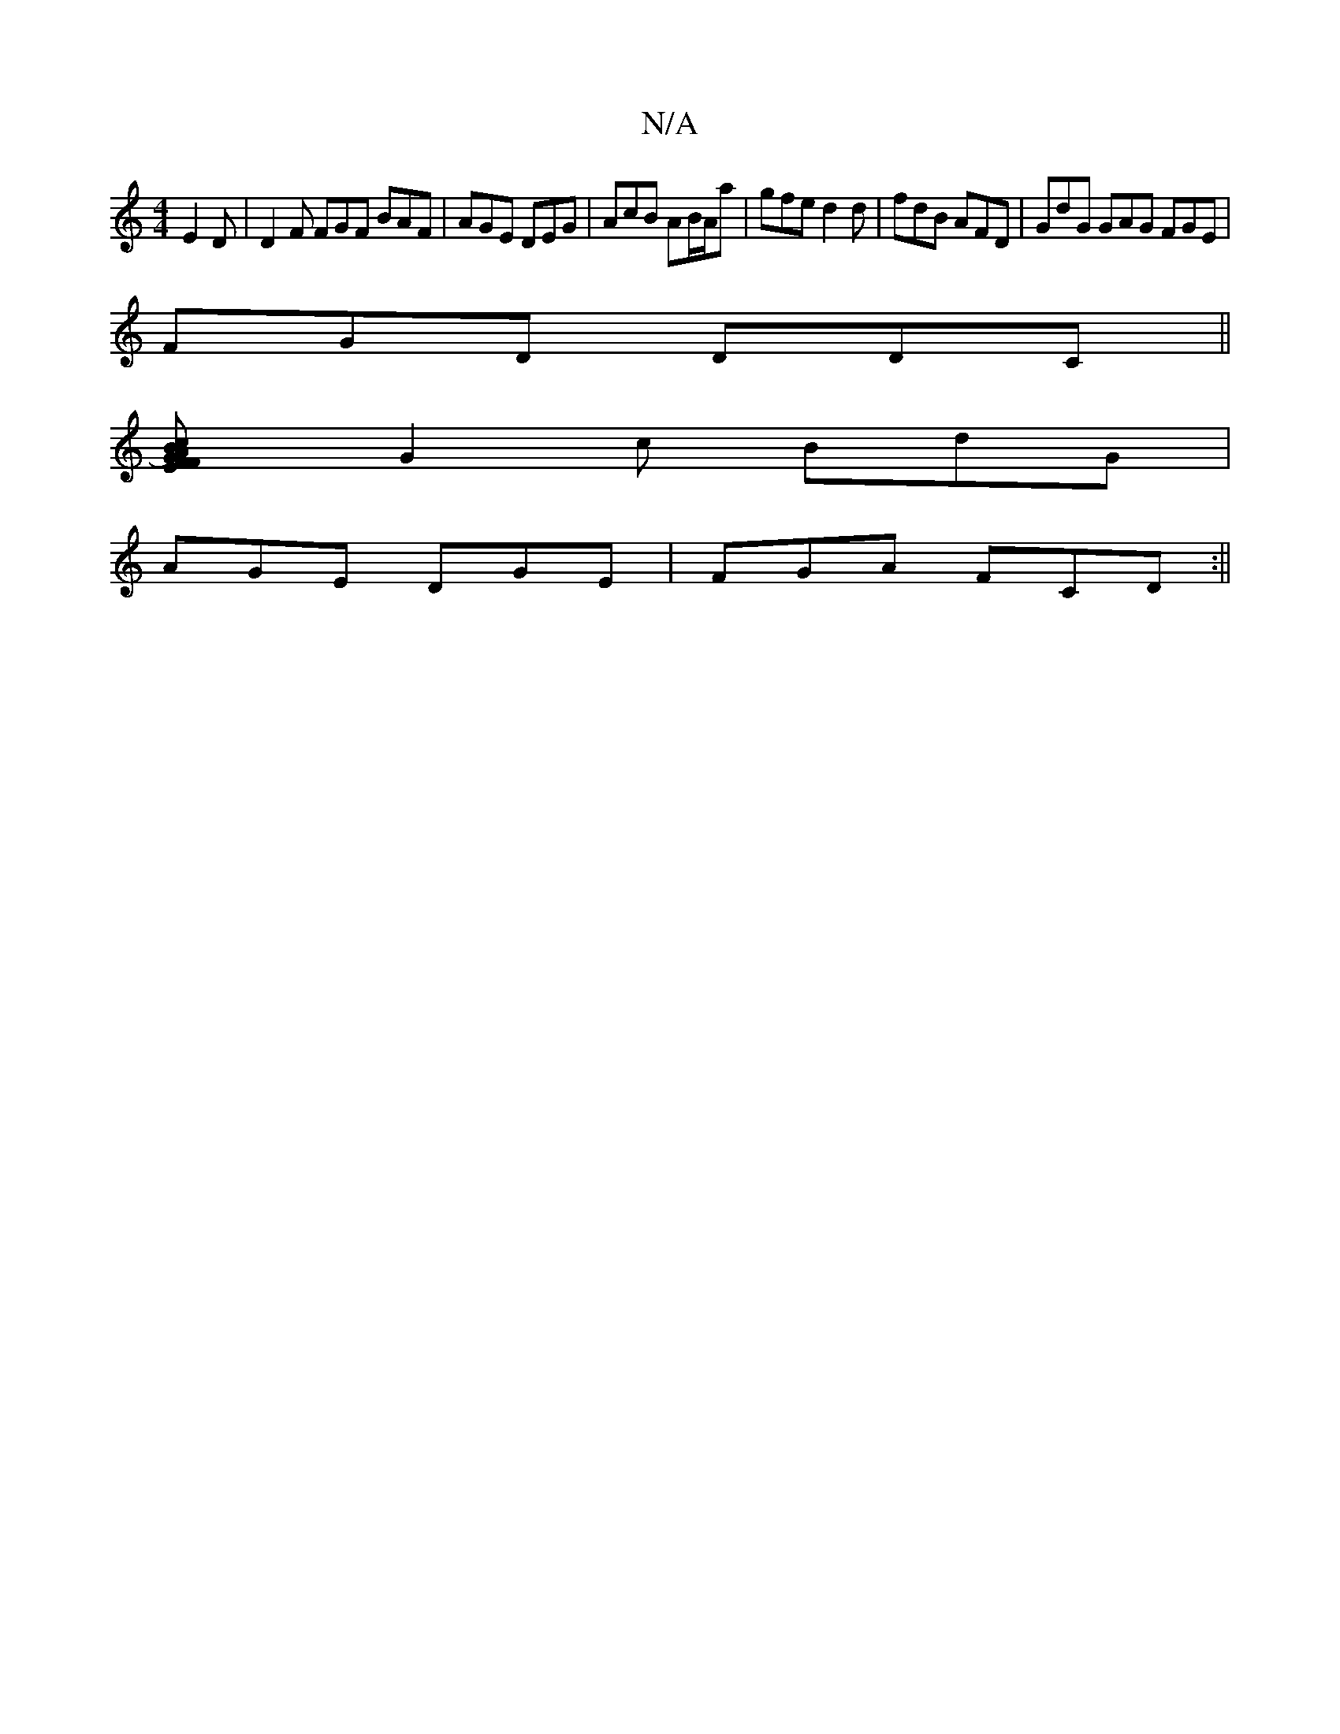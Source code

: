 X:1
T:N/A
M:4/4
R:N/A
K:Cmajor
E2D | D2F FGF BAF|AGE DEG|AcB AB/A/a|gfe d2d|fdB AFD|GdG GAG FGE|
FGD DDC ||
[F2-A2) FEGB|c2 BA BAGB|cAGF EFEF|
G2 c BdG |
AGE DGE | FGA FCD :||

|:Ba| eA A BAB | A3 A2 F e3||
|:DDD EDG | BAd cBA |GBG